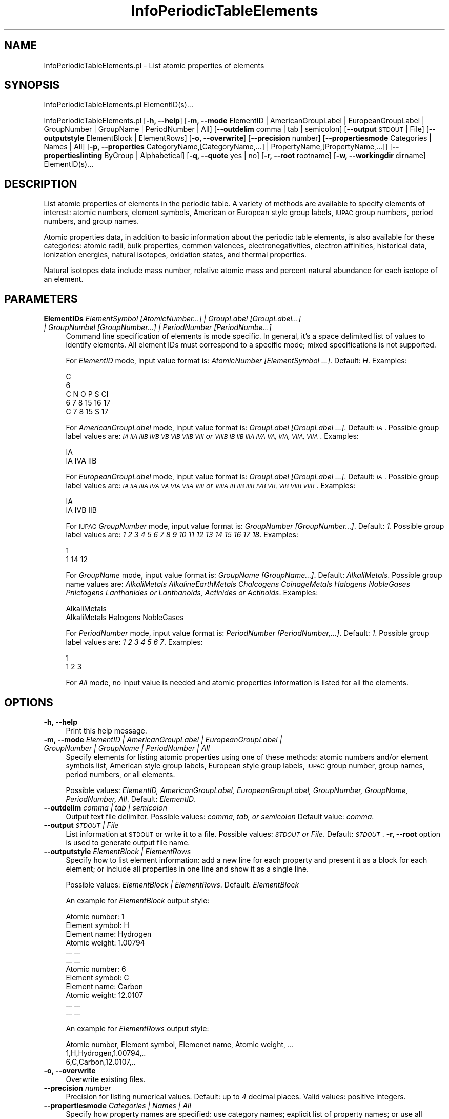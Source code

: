 .\" Automatically generated by Pod::Man 2.28 (Pod::Simple 3.35)
.\"
.\" Standard preamble:
.\" ========================================================================
.de Sp \" Vertical space (when we can't use .PP)
.if t .sp .5v
.if n .sp
..
.de Vb \" Begin verbatim text
.ft CW
.nf
.ne \\$1
..
.de Ve \" End verbatim text
.ft R
.fi
..
.\" Set up some character translations and predefined strings.  \*(-- will
.\" give an unbreakable dash, \*(PI will give pi, \*(L" will give a left
.\" double quote, and \*(R" will give a right double quote.  \*(C+ will
.\" give a nicer C++.  Capital omega is used to do unbreakable dashes and
.\" therefore won't be available.  \*(C` and \*(C' expand to `' in nroff,
.\" nothing in troff, for use with C<>.
.tr \(*W-
.ds C+ C\v'-.1v'\h'-1p'\s-2+\h'-1p'+\s0\v'.1v'\h'-1p'
.ie n \{\
.    ds -- \(*W-
.    ds PI pi
.    if (\n(.H=4u)&(1m=24u) .ds -- \(*W\h'-12u'\(*W\h'-12u'-\" diablo 10 pitch
.    if (\n(.H=4u)&(1m=20u) .ds -- \(*W\h'-12u'\(*W\h'-8u'-\"  diablo 12 pitch
.    ds L" ""
.    ds R" ""
.    ds C` ""
.    ds C' ""
'br\}
.el\{\
.    ds -- \|\(em\|
.    ds PI \(*p
.    ds L" ``
.    ds R" ''
.    ds C`
.    ds C'
'br\}
.\"
.\" Escape single quotes in literal strings from groff's Unicode transform.
.ie \n(.g .ds Aq \(aq
.el       .ds Aq '
.\"
.\" If the F register is turned on, we'll generate index entries on stderr for
.\" titles (.TH), headers (.SH), subsections (.SS), items (.Ip), and index
.\" entries marked with X<> in POD.  Of course, you'll have to process the
.\" output yourself in some meaningful fashion.
.\"
.\" Avoid warning from groff about undefined register 'F'.
.de IX
..
.nr rF 0
.if \n(.g .if rF .nr rF 1
.if (\n(rF:(\n(.g==0)) \{
.    if \nF \{
.        de IX
.        tm Index:\\$1\t\\n%\t"\\$2"
..
.        if !\nF==2 \{
.            nr % 0
.            nr F 2
.        \}
.    \}
.\}
.rr rF
.\"
.\" Accent mark definitions (@(#)ms.acc 1.5 88/02/08 SMI; from UCB 4.2).
.\" Fear.  Run.  Save yourself.  No user-serviceable parts.
.    \" fudge factors for nroff and troff
.if n \{\
.    ds #H 0
.    ds #V .8m
.    ds #F .3m
.    ds #[ \f1
.    ds #] \fP
.\}
.if t \{\
.    ds #H ((1u-(\\\\n(.fu%2u))*.13m)
.    ds #V .6m
.    ds #F 0
.    ds #[ \&
.    ds #] \&
.\}
.    \" simple accents for nroff and troff
.if n \{\
.    ds ' \&
.    ds ` \&
.    ds ^ \&
.    ds , \&
.    ds ~ ~
.    ds /
.\}
.if t \{\
.    ds ' \\k:\h'-(\\n(.wu*8/10-\*(#H)'\'\h"|\\n:u"
.    ds ` \\k:\h'-(\\n(.wu*8/10-\*(#H)'\`\h'|\\n:u'
.    ds ^ \\k:\h'-(\\n(.wu*10/11-\*(#H)'^\h'|\\n:u'
.    ds , \\k:\h'-(\\n(.wu*8/10)',\h'|\\n:u'
.    ds ~ \\k:\h'-(\\n(.wu-\*(#H-.1m)'~\h'|\\n:u'
.    ds / \\k:\h'-(\\n(.wu*8/10-\*(#H)'\z\(sl\h'|\\n:u'
.\}
.    \" troff and (daisy-wheel) nroff accents
.ds : \\k:\h'-(\\n(.wu*8/10-\*(#H+.1m+\*(#F)'\v'-\*(#V'\z.\h'.2m+\*(#F'.\h'|\\n:u'\v'\*(#V'
.ds 8 \h'\*(#H'\(*b\h'-\*(#H'
.ds o \\k:\h'-(\\n(.wu+\w'\(de'u-\*(#H)/2u'\v'-.3n'\*(#[\z\(de\v'.3n'\h'|\\n:u'\*(#]
.ds d- \h'\*(#H'\(pd\h'-\w'~'u'\v'-.25m'\f2\(hy\fP\v'.25m'\h'-\*(#H'
.ds D- D\\k:\h'-\w'D'u'\v'-.11m'\z\(hy\v'.11m'\h'|\\n:u'
.ds th \*(#[\v'.3m'\s+1I\s-1\v'-.3m'\h'-(\w'I'u*2/3)'\s-1o\s+1\*(#]
.ds Th \*(#[\s+2I\s-2\h'-\w'I'u*3/5'\v'-.3m'o\v'.3m'\*(#]
.ds ae a\h'-(\w'a'u*4/10)'e
.ds Ae A\h'-(\w'A'u*4/10)'E
.    \" corrections for vroff
.if v .ds ~ \\k:\h'-(\\n(.wu*9/10-\*(#H)'\s-2\u~\d\s+2\h'|\\n:u'
.if v .ds ^ \\k:\h'-(\\n(.wu*10/11-\*(#H)'\v'-.4m'^\v'.4m'\h'|\\n:u'
.    \" for low resolution devices (crt and lpr)
.if \n(.H>23 .if \n(.V>19 \
\{\
.    ds : e
.    ds 8 ss
.    ds o a
.    ds d- d\h'-1'\(ga
.    ds D- D\h'-1'\(hy
.    ds th \o'bp'
.    ds Th \o'LP'
.    ds ae ae
.    ds Ae AE
.\}
.rm #[ #] #H #V #F C
.\" ========================================================================
.\"
.IX Title "InfoPeriodicTableElements 1"
.TH InfoPeriodicTableElements 1 "2018-10-25" "perl v5.22.4" "MayaChemTools"
.\" For nroff, turn off justification.  Always turn off hyphenation; it makes
.\" way too many mistakes in technical documents.
.if n .ad l
.nh
.SH "NAME"
InfoPeriodicTableElements.pl \- List atomic properties of elements
.SH "SYNOPSIS"
.IX Header "SYNOPSIS"
InfoPeriodicTableElements.pl ElementID(s)...
.PP
InfoPeriodicTableElements.pl [\fB\-h, \-\-help\fR]
[\fB\-m, \-\-mode\fR ElementID | AmericanGroupLabel | EuropeanGroupLabel | GroupNumber | GroupName | PeriodNumber | All]
[\fB\-\-outdelim\fR comma | tab | semicolon] [\fB\-\-output\fR \s-1STDOUT\s0 | File] [\fB\-\-outputstyle\fR ElementBlock | ElementRows]
[\fB\-o, \-\-overwrite\fR] [\fB\-\-precision\fR number] [\fB\-\-propertiesmode\fR Categories | Names | All]
[\fB\-p, \-\-properties\fR CategoryName,[CategoryName,...] | PropertyName,[PropertyName,...]]
[\fB\-\-propertieslinting\fR ByGroup | Alphabetical] [\fB\-q, \-\-quote\fR yes | no] [\fB\-r, \-\-root\fR rootname]
[\fB\-w, \-\-workingdir\fR dirname] ElementID(s)...
.SH "DESCRIPTION"
.IX Header "DESCRIPTION"
List atomic properties of elements in the periodic table. A variety of methods are available to
specify elements of interest: atomic numbers, element symbols, American or European style group
labels, \s-1IUPAC\s0 group numbers, period numbers, and group names.
.PP
Atomic properties data, in addition to basic information about the periodic table elements, is
also available for these categories: atomic radii, bulk properties, common valences, electronegativities,
electron affinities, historical data, ionization energies, natural isotopes, oxidation states,
and thermal properties.
.PP
Natural isotopes data include mass number, relative atomic mass and percent natural
abundance for each isotope of an element.
.SH "PARAMETERS"
.IX Header "PARAMETERS"
.IP "\fBElementIDs\fR \fIElementSymbol [AtomicNumber...] | GroupLabel [GroupLabel...] | GroupNumbel [GroupNumber...] | PeriodNumber [PeriodNumbe...]\fR" 4
.IX Item "ElementIDs ElementSymbol [AtomicNumber...] | GroupLabel [GroupLabel...] | GroupNumbel [GroupNumber...] | PeriodNumber [PeriodNumbe...]"
Command line specification of elements is mode specific. In general, it's a space delimited list of values to identify
elements. All element IDs must correspond to a specific mode; mixed specifications is not supported.
.Sp
For \fIElementID\fR mode, input value format is: \fIAtomicNumber [ElementSymbol ...]\fR. Default: \fIH\fR.
Examples:
.Sp
.Vb 5
\&    C
\&    6
\&    C N O P S Cl
\&    6 7 8 15 16 17
\&    C 7 8 15 S 17
.Ve
.Sp
For \fIAmericanGroupLabel\fR mode, input value format is: \fIGroupLabel [GroupLabel ...]\fR. Default: \fI\s-1IA\s0\fR. Possible
group label values are: \fI\s-1IA IIA IIIB IVB VB VIB VIIB VIII\s0 or \s-1VIIIB IB IIB IIIA IVA VA,
VIA, VIIA, VIIA\s0\fR. Examples:
.Sp
.Vb 2
\&    IA
\&    IA IVA IIB
.Ve
.Sp
For \fIEuropeanGroupLabel\fR mode, input value format is: \fIGroupLabel [GroupLabel ...]\fR. Default: \fI\s-1IA\s0\fR. Possible
group label values are: \fI\s-1IA IIA IIIA IVA VA VIA VIIA VIII\s0 or \s-1VIIIA IB IIB IIIB IVB VB,
VIB VIIB VIIB\s0\fR. Examples:
.Sp
.Vb 2
\&    IA
\&    IA IVB IIB
.Ve
.Sp
For \s-1IUPAC \s0\fIGroupNumber\fR mode, input value format is: \fIGroupNumber [GroupNumber...]\fR. Default: \fI1\fR. Possible
group label values are: \fI1 2 3 4 5 6 7 8 9 10 11 12 13 14 15 16 17 18\fR. Examples:
.Sp
.Vb 2
\&    1
\&    1 14 12
.Ve
.Sp
For  \fIGroupName\fR mode, input value format is: \fIGroupName [GroupName...]\fR. Default: \fIAlkaliMetals\fR. Possible
group name values are: \fIAlkaliMetals AlkalineEarthMetals Chalcogens CoinageMetals Halogens
NobleGases Pnictogens Lanthanides or Lanthanoids, Actinides or Actinoids\fR. Examples:
.Sp
.Vb 2
\&    AlkaliMetals
\&    AlkaliMetals Halogens NobleGases
.Ve
.Sp
For \fIPeriodNumber\fR mode, input value format is: \fIPeriodNumber [PeriodNumber,...]\fR. Default: \fI1\fR. Possible
group label values are: \fI1 2 3 4 5 6 7\fR. Examples:
.Sp
.Vb 2
\&    1
\&    1 2 3
.Ve
.Sp
For \fIAll\fR mode, no input value is needed and atomic properties information is listed for all the
elements.
.SH "OPTIONS"
.IX Header "OPTIONS"
.IP "\fB\-h, \-\-help\fR" 4
.IX Item "-h, --help"
Print this help message.
.IP "\fB\-m, \-\-mode\fR \fIElementID | AmericanGroupLabel | EuropeanGroupLabel | GroupNumber | GroupName | PeriodNumber | All\fR" 4
.IX Item "-m, --mode ElementID | AmericanGroupLabel | EuropeanGroupLabel | GroupNumber | GroupName | PeriodNumber | All"
Specify elements for listing atomic properties using one of these methods: atomic numbers
and/or element symbols list, American style group labels, European style group labels, \s-1IUPAC\s0
group number, group names, period numbers, or all elements.
.Sp
Possible values: \fIElementID, AmericanGroupLabel, EuropeanGroupLabel, GroupNumber,
GroupName, PeriodNumber, All\fR. Default: \fIElementID\fR.
.IP "\fB\-\-outdelim\fR \fIcomma | tab | semicolon\fR" 4
.IX Item "--outdelim comma | tab | semicolon"
Output text file delimiter. Possible values: \fIcomma, tab, or semicolon\fR
Default value: \fIcomma\fR.
.IP "\fB\-\-output\fR \fI\s-1STDOUT\s0 | File\fR" 4
.IX Item "--output STDOUT | File"
List information at \s-1STDOUT\s0 or write it to a file. Possible values: \fI\s-1STDOUT\s0 or File\fR. Default:
\&\fI\s-1STDOUT\s0\fR. \fB\-r, \-\-root\fR option is used to generate output file name.
.IP "\fB\-\-outputstyle\fR \fIElementBlock | ElementRows\fR" 4
.IX Item "--outputstyle ElementBlock | ElementRows"
Specify how to list element information: add a new line for each property and present it as a block
for each element; or include all properties in one line and show it as a single line.
.Sp
Possible values: \fIElementBlock | ElementRows\fR. Default: \fIElementBlock\fR
.Sp
An example for \fIElementBlock\fR output style:
.Sp
.Vb 6
\&    Atomic number: 1
\&    Element symbol: H
\&    Element name: Hydrogen
\&    Atomic weight: 1.00794
\&    ... ...
\&    ... ...
\&
\&    Atomic number: 6
\&    Element symbol: C
\&    Element name: Carbon
\&    Atomic weight: 12.0107
\&    ... ...
\&    ... ...
.Ve
.Sp
An example for \fIElementRows\fR output style:
.Sp
.Vb 3
\&    Atomic number, Element symbol, Elemenet name, Atomic weight, ...
\&    1,H,Hydrogen,1.00794,..
\&    6,C,Carbon,12.0107,..
.Ve
.IP "\fB\-o, \-\-overwrite\fR" 4
.IX Item "-o, --overwrite"
Overwrite existing files.
.IP "\fB\-\-precision\fR \fInumber\fR" 4
.IX Item "--precision number"
Precision for listing numerical values. Default: up to \fI4\fR decimal places.
Valid values: positive integers.
.IP "\fB\-\-propertiesmode\fR \fICategories | Names | All\fR" 4
.IX Item "--propertiesmode Categories | Names | All"
Specify how property names are specified: use category names; explicit list of property names; or
use all available properties. Possible values: \fICategories, Names, or All\fR. Default: \fICategories\fR.
.Sp
This option is used in conjunction with \fB\-p, \-\-properties\fR option to specify properties of
interest.
.IP "\fB\-p, \-\-properties\fR \fICategoryName,[CategoryName,...] | PropertyName,[PropertyName,...]\fR" 4
.IX Item "-p, --properties CategoryName,[CategoryName,...] | PropertyName,[PropertyName,...]"
This option is \fB\-\-propertiesmode\fR specific. In general, it's a list of comma separated category or
property names.
.Sp
Specify which atomic properties information to list for the elements specified using command line
parameters: list basic and/or isotope information; list all available information; or specify a comma
separated list of atomic property names.
.Sp
Possible values: \fIBasic| BasicAndNaturalIsotope | NaturalIsotope | PropertyName,[PropertyName,...]\fR.
Default: \fIBasic\fR.
.Sp
\&\fIBasic\fR includes: \fIAtomicNumber, ElementSymbol, ElementName, AtomicWeight, GroundStateConfiguration,
GroupNumber, PeriodNumber, FirstIonizationEnergy\fR.
.Sp
\&\fINaturalIsotope\fR includes: \fIAtomicNumber, ElementSymbol, ElementName, MassNumber,
RelativeAtomicMass, NaturalAbundance\fR.
.Sp
Here is a complete list of available properties: AllenElectronegativity, AllredRochowElectronegativity, AtomicNumber,
AtomicRadiusCalculated, AtomicRadiusEmpirical, AtomicWeight, Block, BoilingPoint, BondLength,
BrinellHardness, BulkModulus, Classification, CoefficientOfLinearExpansion, Color,
CommonValences, LowestCommonValence, HighestCommonValence,
CommonOxidationNumbers, LowestCommonOxidationNumber, HighestCommonOxidationNumber,
CovalentRadiusEmpirical, CriticalTemperature, DensityOfSolid, DiscoveredAt, DiscoveredBy,
DiscoveredWhen, ElectricalResistivity, ElectronAffinity, ElementName, ElementSymbol, EnthalpyOfAtmization,
EnthalpyOfFusion, EnthalpyOfVaporization, FirstIonizationEnergy, GroundStateConfiguration, GroundStateLevel,
GroupName, GroupNumber, NaturalIsotopeData, MeltingPoint, MineralHardness, MolarVolume,
MullikenJaffeElectronegativity, OriginOfName, PaulingElectronegativity, PeriodNumber, PoissonsRatio,
Reflectivity, RefractiveIndex, RigidityModulus, SandersonElectronegativity, StandardState,
SuperconductionTemperature, ThermalConductivity, VanderWaalsRadius, VelocityOfSound, VickersHardness,
YoungsModulus.
.IP "\fB\-\-propertieslisting\fR \fIByGroup | Alphabetical\fR" 4
.IX Item "--propertieslisting ByGroup | Alphabetical"
Specify how to list properties for elements: group by category or an alphabetical by
property names. Possible values: \fIByGroup or Alphabetical\fR. Default: \fIByGroup\fR.
During \fIAlphabetical\fR listing, element identification data \- \fIAtomicNumber, ElementSymbol,
ElementName\fR \- is show first,  and natural isotope data \- \fIMassNumber, RelativeAtomicMass,
NaturalAbundance\fR \- is listed in the end.
.IP "\fB\-q, \-\-quote\fR \fIyes | no\fR" 4
.IX Item "-q, --quote yes | no"
Put quotes around column values in output text file. Possible values: \fIyes or
no\fR. Default value: \fIyes\fR.
.IP "\fB\-r, \-\-root\fR \fIrootname\fR" 4
.IX Item "-r, --root rootname"
New text file name is generated using the root: <Root>.<Ext>. File name is only
used during \fIFile\fR value of \fB\-o, \-\-output\fR option.
.Sp
Default file name: PeriodicTableElementsInfo<mode>.<Ext>. The csv, and tsv
<Ext> values are used for comma/semicolon, and tab delimited text files respectively.
.IP "\fB\-w, \-\-workingdir\fR \fIdirname\fR" 4
.IX Item "-w, --workingdir dirname"
Location of working directory. Default: current directory.
.SH "EXAMPLES"
.IX Header "EXAMPLES"
To list basic atomic properties information for element H, type:
.PP
.Vb 1
\&    % InfoPeriodicTableElements.pl
.Ve
.PP
To list basic atomic properties information for elements C,N,O and F, type:
.PP
.Vb 1
\&    % InfoPeriodicTableElements.pl C N O F
.Ve
.PP
To list all available atomic properties information for elements C,N,O and F, type:
.PP
.Vb 1
\&    % InfoPeriodicTableElements.pl \-\-propertiesmode all 6 N O 9
.Ve
.PP
To list basic and natural isotope information for elements C,N,O and F, type:
.PP
.Vb 2
\&    % InfoPeriodicTableElements.pl \-\-propertiesmode Categories
\&      \-\-properties BasicAndNaturalIsotope  C N O F
.Ve
.PP
To list AtomicNumber, ElementName, AtomicWeight and CommonValences information
for elements C,N,O and F, type:
.PP
.Vb 3
\&    % InfoPeriodicTableElements.pl \-\-propertiesmode Names
\&      \-\-properties AtomicNumber,ElementName,AtomicWeight,CommonValences
\&      C N O F
.Ve
.PP
To alphabetically list basic and natural isotope information for elements C,N,O and F in rows instead of
element blocks with quotes around the values, type:
.PP
.Vb 3
\&    % InfoPeriodicTableElements.pl \-\-propertiesmode Categories
\&      \-\-properties BasicAndNaturalIsotope \-\-propertieslisting alphabetical
\&      \-\-outdelim comma \-\-outputstyle ElementRows \-\-quote yes C N O F
.Ve
.PP
To alphabetically list all available atomic information for elements C,N,O and F in rows instead of
element blocks with quotes around the values and write them into a file ElementProperties.csv, type:
.PP
.Vb 4
\&    % InfoPeriodicTableElements.pl \-\-propertiesmode Categories
\&      \-\-properties BasicAndNaturalIsotope \-\-propertieslisting alphabetical
\&      \-\-outdelim comma \-\-outputstyle ElementRows \-\-quote yes
\&      \-\-output File \-r ElementsProperties \-o \-m All
.Ve
.PP
To list basic atomic properties information for elements in groups \s-1IA\s0 and \s-1VIA\s0 using American
style group labels, type:
.PP
.Vb 1
\&    % InfoPeriodicTableElements.pl \-m AmericanGroupLabel IA VIA
.Ve
.PP
To list basic atomic properties information for elements in groups \s-1IA\s0 and \s-1VB\s0 using European
style group labels, type:
.PP
.Vb 1
\&    % InfoPeriodicTableElements.pl \-m AmericanGroupLabel IA VB
.Ve
.PP
To list basic atomic properties information for elements in groups Halogens and NobleGases, type:
.PP
.Vb 1
\&    % InfoPeriodicTableElements.pl \-m GroupName Halogens NobleGases
.Ve
.SH "AUTHOR"
.IX Header "AUTHOR"
Manish Sud <msud@san.rr.com>
.SH "SEE ALSO"
.IX Header "SEE ALSO"
InfoAminoAcids.pl InfoNucleicAcids.pl
.SH "COPYRIGHT"
.IX Header "COPYRIGHT"
Copyright (C) 2018 Manish Sud. All rights reserved.
.PP
This file is part of MayaChemTools.
.PP
MayaChemTools is free software; you can redistribute it and/or modify it under
the terms of the \s-1GNU\s0 Lesser General Public License as published by the Free
Software Foundation; either version 3 of the License, or (at your option)
any later version.
